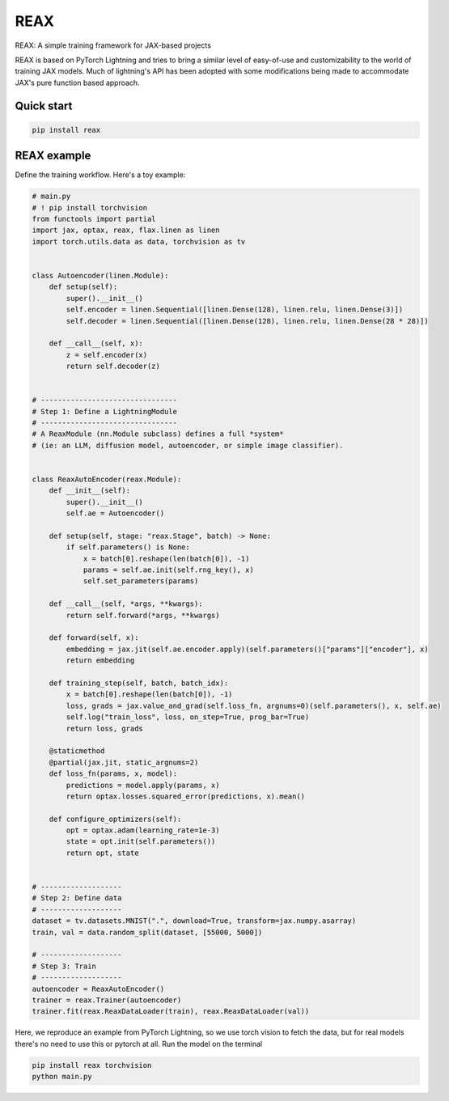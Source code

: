 
REAX
====

.. image:: https://codecov.io/gh/muhrin/reax/branch/develop/graph/badge.svg
    :target: https://codecov.io/gh/muhrin/reax
    :alt: Coverage

.. image:: https://github.com/muhrin/reax/actions/workflows/ci.yml/badge.svg
    :target: https://github.com/muhrin/reax/actions/workflows/ci.yml
    :alt: Tests

.. image:: https://img.shields.io/pypi/v/reax.svg
    :target: https://pypi.python.org/pypi/reax/
    :alt: Latest Version

.. image:: https://img.shields.io/pypi/wheel/reax.svg
    :target: https://pypi.python.org/pypi/reax/

.. image:: https://img.shields.io/pypi/pyversions/reax.svg
    :target: https://pypi.python.org/pypi/reax/

.. image:: https://img.shields.io/pypi/l/reax.svg
    :target: https://pypi.python.org/pypi/reax/


REAX: A simple training framework for JAX-based projects

REAX is based on PyTorch Lightning and tries to bring a similar level of easy-of-use and
customizability to the world of training JAX models. Much of lightning's API has been adopted
with some modifications being made to accommodate JAX's pure function based approach.


Quick start
-----------

.. code-block:: shell

    pip install reax


REAX example
------------

Define the training workflow. Here's a toy example:

.. code-block:: python

    # main.py
    # ! pip install torchvision
    from functools import partial
    import jax, optax, reax, flax.linen as linen
    import torch.utils.data as data, torchvision as tv


    class Autoencoder(linen.Module):
        def setup(self):
            super().__init__()
            self.encoder = linen.Sequential([linen.Dense(128), linen.relu, linen.Dense(3)])
            self.decoder = linen.Sequential([linen.Dense(128), linen.relu, linen.Dense(28 * 28)])

        def __call__(self, x):
            z = self.encoder(x)
            return self.decoder(z)


    # --------------------------------
    # Step 1: Define a LightningModule
    # --------------------------------
    # A ReaxModule (nn.Module subclass) defines a full *system*
    # (ie: an LLM, diffusion model, autoencoder, or simple image classifier).


    class ReaxAutoEncoder(reax.Module):
        def __init__(self):
            super().__init__()
            self.ae = Autoencoder()

        def setup(self, stage: "reax.Stage", batch) -> None:
            if self.parameters() is None:
                x = batch[0].reshape(len(batch[0]), -1)
                params = self.ae.init(self.rng_key(), x)
                self.set_parameters(params)

        def __call__(self, *args, **kwargs):
            return self.forward(*args, **kwargs)

        def forward(self, x):
            embedding = jax.jit(self.ae.encoder.apply)(self.parameters()["params"]["encoder"], x)
            return embedding

        def training_step(self, batch, batch_idx):
            x = batch[0].reshape(len(batch[0]), -1)
            loss, grads = jax.value_and_grad(self.loss_fn, argnums=0)(self.parameters(), x, self.ae)
            self.log("train_loss", loss, on_step=True, prog_bar=True)
            return loss, grads

        @staticmethod
        @partial(jax.jit, static_argnums=2)
        def loss_fn(params, x, model):
            predictions = model.apply(params, x)
            return optax.losses.squared_error(predictions, x).mean()

        def configure_optimizers(self):
            opt = optax.adam(learning_rate=1e-3)
            state = opt.init(self.parameters())
            return opt, state


    # -------------------
    # Step 2: Define data
    # -------------------
    dataset = tv.datasets.MNIST(".", download=True, transform=jax.numpy.asarray)
    train, val = data.random_split(dataset, [55000, 5000])

    # -------------------
    # Step 3: Train
    # -------------------
    autoencoder = ReaxAutoEncoder()
    trainer = reax.Trainer(autoencoder)
    trainer.fit(reax.ReaxDataLoader(train), reax.ReaxDataLoader(val))

Here, we reproduce an example from PyTorch Lightning, so we use torch vision to fetch the data, but for real models
there's no need to use this or pytorch at all.
Run the model on the terminal


.. code-block:: bash

    pip install reax torchvision
    python main.py
